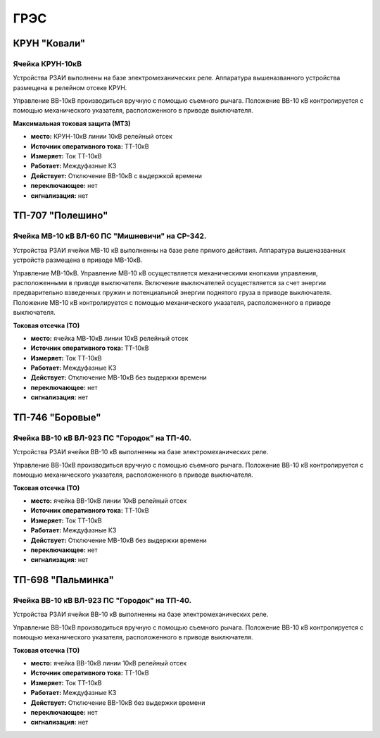 ﻿ГРЭС
===========


КРУН "Ковали"
----------------------


Ячейка КРУН-10кВ
~~~~~~~~~~~~~~~~~~~~~


Устройства РЗАИ выполнены на базе электромеханических реле. Аппаратура вышеназванного  устройства размещена в релейном отсеке КРУН.

Управление ВВ-10кВ производиться  вручную с помощью съемного рычага. Положение ВВ-10 кВ контролируется с помощью механического указателя, расположенного в приводе выключателя.


**Максимальная токовая защита (МТЗ)**


- **место:** КРУН-10кВ линии 10кВ релейный отсек

- **Источник оперативного тока:** ТТ-10кВ

- **Измеряет:** Ток ТТ-10кВ

- **Работает:** Междуфазные КЗ

- **Действует:** Отключение ВВ-10кВ с выдержкой времени

- **переключающее:** нет

- **сигнализация:** нет



ТП-707 "Полешино"
----------------------



Ячейка МВ-10 кВ  ВЛ-60 ПС "Мишневичи" на СР-342.
~~~~~~~~~~~~~~~~~~~~~~~~~~~~~~~~~~~~~~~~~~~~~~~~~~~~~~~~~~~~~~~~~

Устройства РЗАИ ячейки МВ-10 кВ выполненны на базе реле прямого действия. Аппаратура вышеназванных устройств размещена в приводе МВ-10кВ.

Управление МВ-10кВ. Управление МВ-10 кВ осуществляется  механическими кнопками управления, расположенными в приводе выключателя. 
Включение выключателей осуществляется за счет энергии предварительно взведенных пружин и потенциальной энергии поднятого груза в приводе выключателя. 
Положение МВ-10 кВ контролируется с помощью механического указателя, расположенного в приводе выключателя.


**Токовая отсечка (ТО)**


- **место:** ячейка МВ-10кВ линии 10кВ релейный отсек

- **Источник оперативного тока:** ТТ-10кВ

- **Измеряет:** Ток ТТ-10кВ

- **Работает:** Междуфазные КЗ

- **Действует:** Отключение МВ-10кВ без выдержки времени

- **переключающее:** нет

- **сигнализация:** нет



ТП-746 "Боровые"
----------------------


Ячейка ВВ-10 кВ  ВЛ-923 ПС "Городок" на ТП-40.
~~~~~~~~~~~~~~~~~~~~~~~~~~~~~~~~~~~~~~~~~~~~~~~~~~~~~~~~~~~~~~~~~

Устройства РЗАИ ячейки ВВ-10 кВ выполненны на базе электромеханических реле. 

Управление ВВ-10кВ производиться  вручную с помощью съемного рычага. Положение ВВ-10 кВ контролируется с помощью механического указателя, расположенного в приводе выключателя.


**Токовая отсечка (ТО)**


- **место:** ячейка ВВ-10кВ линии 10кВ релейный отсек

- **Источник оперативного тока:** ТТ-10кВ

- **Измеряет:** Ток ТТ-10кВ

- **Работает:** Междуфазные КЗ

- **Действует:** Отключение МВ-10кВ без выдержки времени

- **переключающее:** нет

- **сигнализация:** нет



ТП-698 "Пальминка"
----------------------


Ячейка ВВ-10 кВ  ВЛ-923 ПС "Городок" на ТП-40.
~~~~~~~~~~~~~~~~~~~~~~~~~~~~~~~~~~~~~~~~~~~~~~~~~~~~~~~~~~~~~~~~~

Устройства РЗАИ ячейки ВВ-10 кВ выполненны на базе электромеханических реле. 

Управление ВВ-10кВ производиться  вручную с помощью съемного рычага. Положение ВВ-10 кВ контролируется с помощью механического указателя, расположенного в приводе выключателя.


**Токовая отсечка (ТО)**


- **место:** ячейка ВВ-10кВ линии 10кВ релейный отсек

- **Источник оперативного тока:** ТТ-10кВ

- **Измеряет:** Ток ТТ-10кВ

- **Работает:** Междуфазные КЗ

- **Действует:** Отключение ВВ-10кВ без выдержки времени

- **переключающее:** нет

- **сигнализация:** нет
